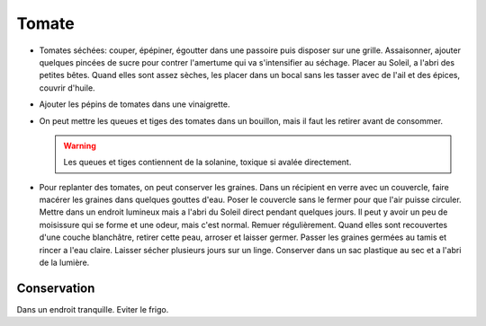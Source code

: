 .. index:: Tomate
.. index:: Tomate; ...sechee
.. index:: Vinaigrette; Tomate
.. index:: Bouillon; Tomate
.. index:: jardin; Tomate

.. _Tomate:

Tomate
######

* Tomates séchées: couper, épépiner, égoutter dans une passoire puis disposer sur une grille.
  Assaisonner, ajouter quelques pincées de sucre pour contrer l'amertume qui va s'intensifier au séchage.
  Placer au Soleil, a l'abri des petites bêtes.
  Quand elles sont assez sèches, les placer dans un bocal sans les tasser avec de l'ail et des épices, couvrir d'huile.
* Ajouter les pépins de tomates dans une vinaigrette.
* On peut mettre les queues et tiges des tomates dans un bouillon, mais il faut les retirer avant de consommer.

  .. warning:: Les queues et tiges contiennent de la solanine, toxique si avalée directement.

* Pour replanter des tomates, on peut conserver les graines.
  Dans un récipient en verre avec un couvercle, faire macérer les graines dans quelques gouttes d'eau.
  Poser le couvercle sans le fermer pour que l'air puisse circuler.
  Mettre dans un endroit lumineux mais a l'abri du Soleil direct pendant quelques jours.
  Il peut y avoir un peu de moisissure qui se forme et une odeur, mais c'est normal.
  Remuer régulièrement.
  Quand elles sont recouvertes d'une couche blanchâtre, retirer cette peau, arroser et laisser germer.
  Passer les graines germées au tamis et rincer a l'eau claire.
  Laisser sécher plusieurs jours sur un linge.
  Conserver dans un sac plastique au sec et a l'abri de la lumière.


Conservation
************

Dans un endroit tranquille.
Eviter le frigo.
